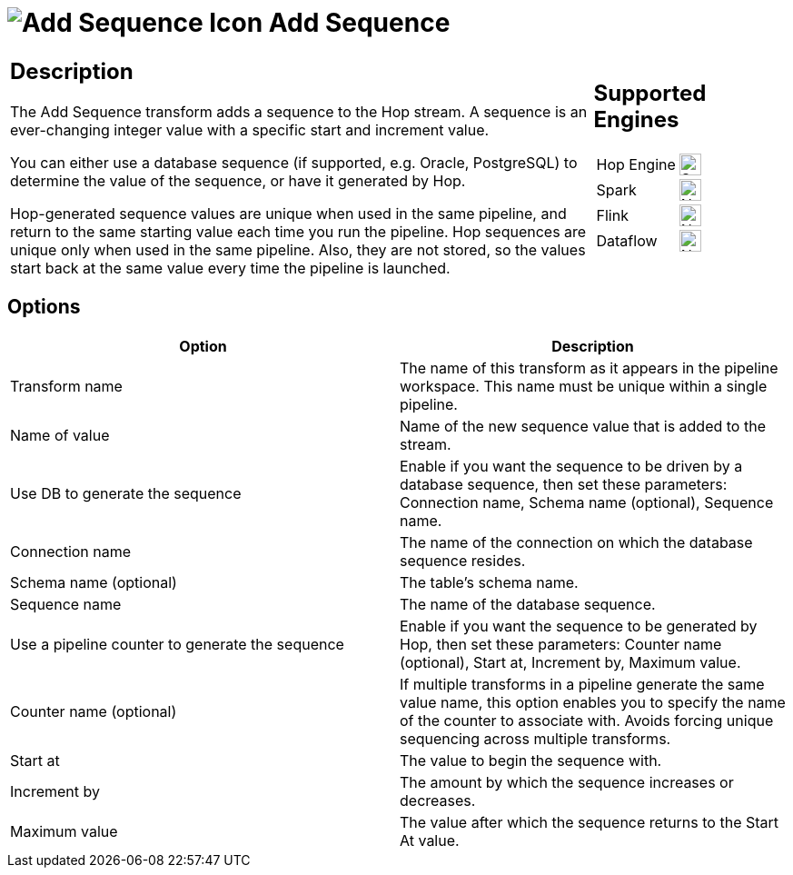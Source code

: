////
Licensed to the Apache Software Foundation (ASF) under one
or more contributor license agreements.  See the NOTICE file
distributed with this work for additional information
regarding copyright ownership.  The ASF licenses this file
to you under the Apache License, Version 2.0 (the
"License"); you may not use this file except in compliance
with the License.  You may obtain a copy of the License at
  http://www.apache.org/licenses/LICENSE-2.0
Unless required by applicable law or agreed to in writing,
software distributed under the License is distributed on an
"AS IS" BASIS, WITHOUT WARRANTIES OR CONDITIONS OF ANY
KIND, either express or implied.  See the License for the
specific language governing permissions and limitations
under the License.
////
:documentationPath: /pipeline/transforms/
:language: en_US
:description: The Add Sequence transform adds a sequence to the Hop stream. A sequence is an ever-changing integer value with a specific start and increment value. Sequences can be generated by Hop or retrieved from a database.

= image:transforms/icons/addsequence.svg[Add Sequence Icon, role="image-doc-icon"] Add Sequence


[%noheader,cols="3a,1a", role="table-no-borders" ]
|===
|
== Description

The Add Sequence transform adds a sequence to the Hop stream. A sequence is an ever-changing integer value with a specific start and increment value.

You can either use a database sequence (if supported, e.g. Oracle, PostgreSQL) to determine the value of the sequence, or have it generated by Hop.

Hop-generated sequence values are unique when used in the same pipeline, and return to the same starting value each time you run the pipeline. Hop sequences are unique only when used in the same pipeline.
Also, they are not stored, so the values start back at the same value every time the pipeline is launched.
|
== Supported Engines
[%noheader,cols="2,1a",frame=none, role="table-supported-engines"]
!===
!Hop Engine! image:check_mark.svg[Supported, 24]
!Spark! image:cross.svg[Not Supported, 24]
!Flink! image:cross.svg[Not Supported, 24]
!Dataflow! image:cross.svg[Not Supported, 24]
!===
|===

== Options

[options="header"]
|===
|Option|Description
|Transform name|The name of this transform as it appears in the pipeline workspace.
This name must be unique within a single pipeline.
|Name of value|Name of the new sequence value that is added to the stream.
|Use DB to generate the sequence|Enable if you want the sequence to be driven by a database sequence, then set these parameters: Connection name, Schema name (optional), Sequence name.
|Connection name|The name of the connection on which the database sequence resides.
|Schema name (optional)|The table's schema name.
|Sequence name|The name of the database sequence.
|Use a pipeline counter to generate the sequence|Enable if you want the sequence to be generated by Hop, then set these parameters: Counter name (optional), Start at, Increment by, Maximum value.
|Counter name (optional)|If multiple transforms in a pipeline generate the same value name, this option enables you to specify the name of the counter to associate with.
Avoids forcing unique sequencing across multiple transforms.
|Start at|The value to begin the sequence with.
|Increment by|The amount by which the sequence increases or decreases.
|Maximum value|The value after which the sequence returns to the Start At value.
|===